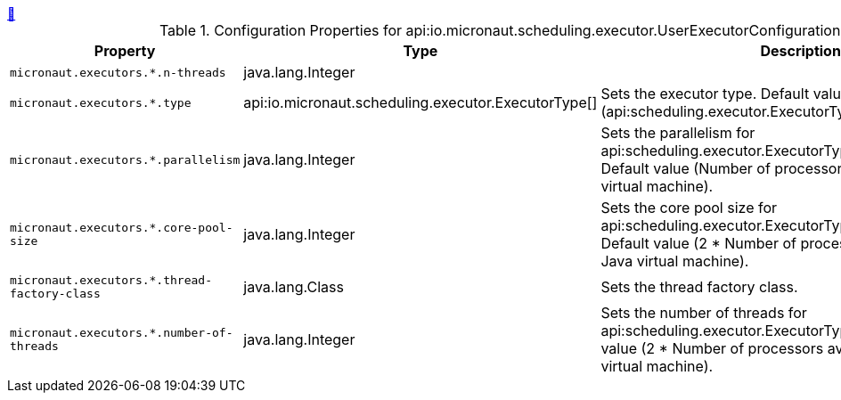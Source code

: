 ++++
<a id="io.micronaut.scheduling.executor.UserExecutorConfiguration" href="#io.micronaut.scheduling.executor.UserExecutorConfiguration">&#128279;</a>
++++
.Configuration Properties for api:io.micronaut.scheduling.executor.UserExecutorConfiguration[]
|===
|Property |Type |Description

| `+micronaut.executors.*.n-threads+`
|java.lang.Integer
|


| `+micronaut.executors.*.type+`
|api:io.micronaut.scheduling.executor.ExecutorType[]
|Sets the executor type. Default value (api:scheduling.executor.ExecutorType#SCHEDULED[]).


| `+micronaut.executors.*.parallelism+`
|java.lang.Integer
|Sets the parallelism for api:scheduling.executor.ExecutorType#WORK_STEALING[]. Default value (Number of processors available to the Java virtual machine).


| `+micronaut.executors.*.core-pool-size+`
|java.lang.Integer
|Sets the core pool size for api:scheduling.executor.ExecutorType#SCHEDULED[]. Default value (2 * Number of processors available to the Java virtual machine).


| `+micronaut.executors.*.thread-factory-class+`
|java.lang.Class
|Sets the thread factory class.


| `+micronaut.executors.*.number-of-threads+`
|java.lang.Integer
|Sets the number of threads for api:scheduling.executor.ExecutorType#FIXED[]. Default value (2 * Number of processors available to the Java virtual machine).


|===